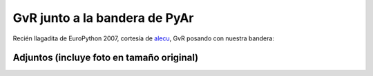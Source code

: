
GvR junto a la bandera de PyAr
==============================

Recién llagadita de EuroPython 2007, cortesía de alecu_, GvR posando con nuestra bandera:

.. image:: /images/Noticias/GvRyBandera/gvr-pyar-2-small.jpg


Adjuntos (incluye foto en tamaño original)
------------------------------------------

.. image:: /images/Noticias/GvRyBandera/gvr-pyar.jpg

.. image:: /images/Noticias/GvRyBandera/gvr-pyar-2.jpg

.. image:: /images/Noticias/GvRyBandera/gvr-pyar-2-small.jpg

.. image:: /images/Noticias/GvRyBandera/gvr-pyar-small.jpg

.. _alecu: /alejandrojcura

